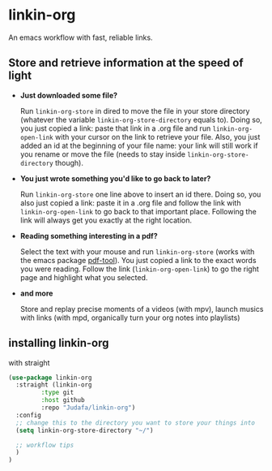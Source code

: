 * linkin-org

An emacs workflow with fast, reliable links.

** Store and retrieve information at the speed of light
- *Just downloaded some file?*

  Run ~linkin-org-store~ in dired to move the file in your store directory (whatever the variable ~linkin-org-store-directory~ equals to).
  Doing so, you just copied a link: paste that link in a .org file and run ~linkin-org-open-link~ with your cursor on the link to retrieve your file.
  Also, you just added an id at the beginning of your file name: your link will still work if you rename or move the file (needs to stay inside ~linkin-org-store-directory~ though).
- *You just wrote something you'd like to go back to later?*

  Run ~linkin-org-store~ one line above to insert an id there.
  Doing so, you also just copied a link: paste it in a .org file and follow the link with ~linkin-org-open-link~ to go back to that important place.
  Following the link will always get you exactly at the right location.
- *Reading something interesting in a pdf?*

  Select the text with your mouse and run ~linkin-org-store~ (works with the emacs package [[https://github.com/vedang/pdf-tools][pdf-tool]]).
  You just copied a link to the exact words you were reading.
  Follow the link (~linkin-org-open-link~) to  go the right page and highlight what you selected.
- *and more*

   Store and replay precise moments of a videos (with mpv), launch musics with links (with mpd, organically turn your org notes into playlists)


** installing linkin-org
with straight
#+begin_src emacs-lisp
(use-package linkin-org
  :straight (linkin-org
	     :type git
	     :host github
	     :repo "Judafa/linkin-org")
  :config
  ;; change this to the directory you want to store your things into
  (setq linkin-org-store-directory "~/")

  ;; workflow tips
  )
)
#+end_src


